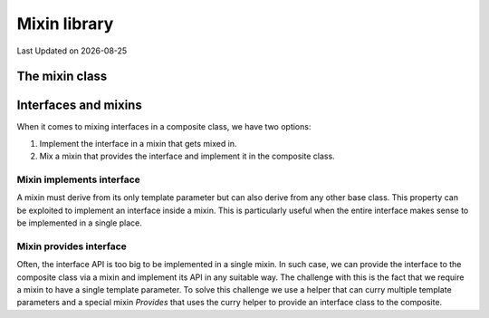 .. Structure conventions
     # with overline, for parts
     * with overline, for chapters
     = for sections
     - for subsections
     ^ for sub-subsections
     " for paragraphs

*************
Mixin library
*************

.. |date| date::

Last Updated on |date|

.. doxygenfile:: mixin.h
   :sections: detaileddescription

The mixin class
===============

.. doxygenstruct:: asap::mixin::Mixin
   :members:

Interfaces and mixins
=====================

When it comes to mixing interfaces in a composite class, we have two options:

1. Implement the interface in a mixin that gets mixed in.

2. Mix a mixin that provides the interface and implement it in the composite
   class.

Mixin implements interface
--------------------------

A mixin must derive from its only template parameter but can also derive from
any other base class. This property can be exploited to implement an interface
inside a mixin. This is particularly useful when the entire interface makes
sense to be implemented in a single place.

Mixin provides interface
------------------------

Often, the interface API is too big to be implemented in a single mixin. In such
case, we can provide the interface to the composite class via a mixin and
implement its API in any suitable way. The challenge with this is the fact that
we require a mixin to have a single template parameter. To solve this challenge
we use a helper that can curry multiple template parameters and a special mixin
`Provides` that uses the curry helper to provide an interface class to the
composite.

.. doxygenstruct:: asap::mixin::Curry

.. doxygenstruct:: asap::mixins::Provides
